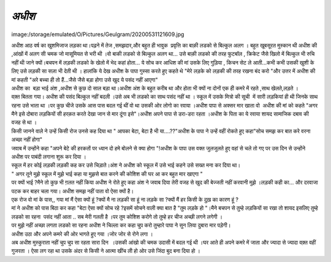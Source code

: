 =============
*अधीश*
=============


image:/storage/emulated/O/Pictures/Geulgram/20200531121609.jpg

| अधीश आठ वर्ष का खुशमिजाज लड़का था।पढ़ने में तेज ,समझदार,और बहुत ही भावुक  प्रवृत्ति का बाक़ी लडको से बिल्कुल अलग । बहुत खूबसूरत मुस्कान थी अधीश की ,आंखों में अलग सी चमक जो मासूमियत से भरी थी ।वो बाकी लडको से बिल्कुल अलग था... उसे बाक़ी लडको की तरह फुटबॉल , क्रिकेट जैसे खिलो में बिल्कुल भी रुचि नहीं थी जाने क्यों।बचपन में लड़की लडको के खेलो में भेद कहां होता... ये सोच कर आधिश की मां उसके लिए गुड़िया , किचन सेट ले आती...कभी कभी उसकी खुशी के लिए उसे लड़की सा सज़ा भी देती थी । हालांकि ये देख अधीश के पापा गुस्सा करते हुए कहते थे "मेरे लड़के को लड़की की तरह रखना बंद करो "और उत्तर में अधीश की मां कहती "अरे बच्चा ही तो हैं...जैसे जैसे बड़ा होगा उसे खुद ये पसंद नहीं आएगा"
 
| अधीश का  बड़ा भाई अंश ,अधीश से कुछ दो साल बड़ा था।अधीश अंश के बहुत करीब था और होता भी क्यों ना दोनों एक ही कमरे में रहते ,साथ खेलते,लड़ते ।

| वक़्त बितता गया। अधीश की पसंद बिल्कुल नहीं बदली ।उसे अब भी लडको का साथ पसंद नहीं था । स्कूल में उसके मित्रो की सूची  में सारी लड़कियां ही थी जिनके साथ रहना उसे भाता था ।पर कुछ चीजे उसके आस पास बदल गई थीं वो था उसकी ओर लोगो का रवाया ।अधीश पापा से अक्सर मार खाता वो  अधीश की मां को कहते "अगर मैने इसे दोबारा लड़कियों सी हरक़त करते देखा जान से मार दूंगा इसे"।अधीश अपने पापा से डरा-डरा रहता ।अधीश के पिता का ये रवाया शायद सामाजिक दबाव की वजह से  था ।

| किसी जानने वाले ने उन्हें किसी रोज उनसे कह दिया था " आपका बेटा, बेटा है भी या....??"अधीश के पापा ने उन्हें वहीं रोकते हुए कहा"सोच समझ कर बात करे वरना अच्छा नहीं होगा"

| जवाब में उन्होंने कहा "अपने बेटे की हरकतों पर ध्यान दो हमे बोलने से क्या होगा "!अधीश के पापा उस वक्त जुलजुलते हुए वहां से चले तो गए पर उस दिन से उन्होंने अधीश पर पाबंदी लगाना शुरू कर दिया ।

| स्कूल में हर कोई लड़की लड़की कह कर उसे चिड़ाते।अंश ने अधीश को स्कूल में उसे भाई कहने उसे सख्त मना कर दिया था।
 
| " अगर तूने मुझे स्कूल में मुझे भाई कहा या मुझसे बात करने की कोशिश की घर आ कर बहुत मार खाएगा "
 
| पर क्यों भाई ?मैने तो कुछ भी ग़लत नहीं किया अधीश ने रोते हुए कहा 
    अंश ने जवाब दिया तेरी वजह से खुद की बेज्जती नहीं करवानी मुझे ।लड़की कही का... और दरवाजा पटक कर बाहर चला गया।  अधीश समझ नहीं पाता वो ऐसा क्यों है।
    
| एक रोज वो मां के पास,, गया मां मैं ऐसा क्यों हूं ?क्यों मै ना लड़की सा हूं ना लड़के सा ?क्यों मैं हर किसी के दुख़ का कारण हूं ?

| मां ने अधीश को पास बिठा कर कहा "बेटा ऐसा क्यों सोच रहे ?इसमें सोचने वाली क्या बात है "तुम लड़के हो "।मैने बचपन से तुम्हे लड़कियों सा रखा तो शायद इसलिए तुम्हे लडको सा रहना  पसंद नहीं आता .. सब मेरी गलती है ।पर तुम कोशिश करोगे तो तुम्हे हर चीज अच्छी लगने लगेगी ।

| पर मुझे नहीं अच्छा लगता लडको सा रहना अधीश ने चिल्ला कर कहा चु्प करो तुम्हारे पापा ने सुन लिया दुबारा मार पड़ेगी।

| अधीश उठा और अपने कमरे की ओर भागते हुए गया ।जोर जोर से रोने लगा ।

| अब अधीश मुस्कुराता नहीं चुप चुप सा रहता सारा दिन  ।उसकी आंखो की चमक उदासी में बदल गई थी ।घर आते ही अपने कमरे में जाता और ज्यादा से ज्यादा वक़्त वहीं गुजरता । ऐसा लग रहा था उसके अंदर से किसी ने आत्मा खींच ली हो ओर उसे जिंदा बुद बना दिया हो ।

